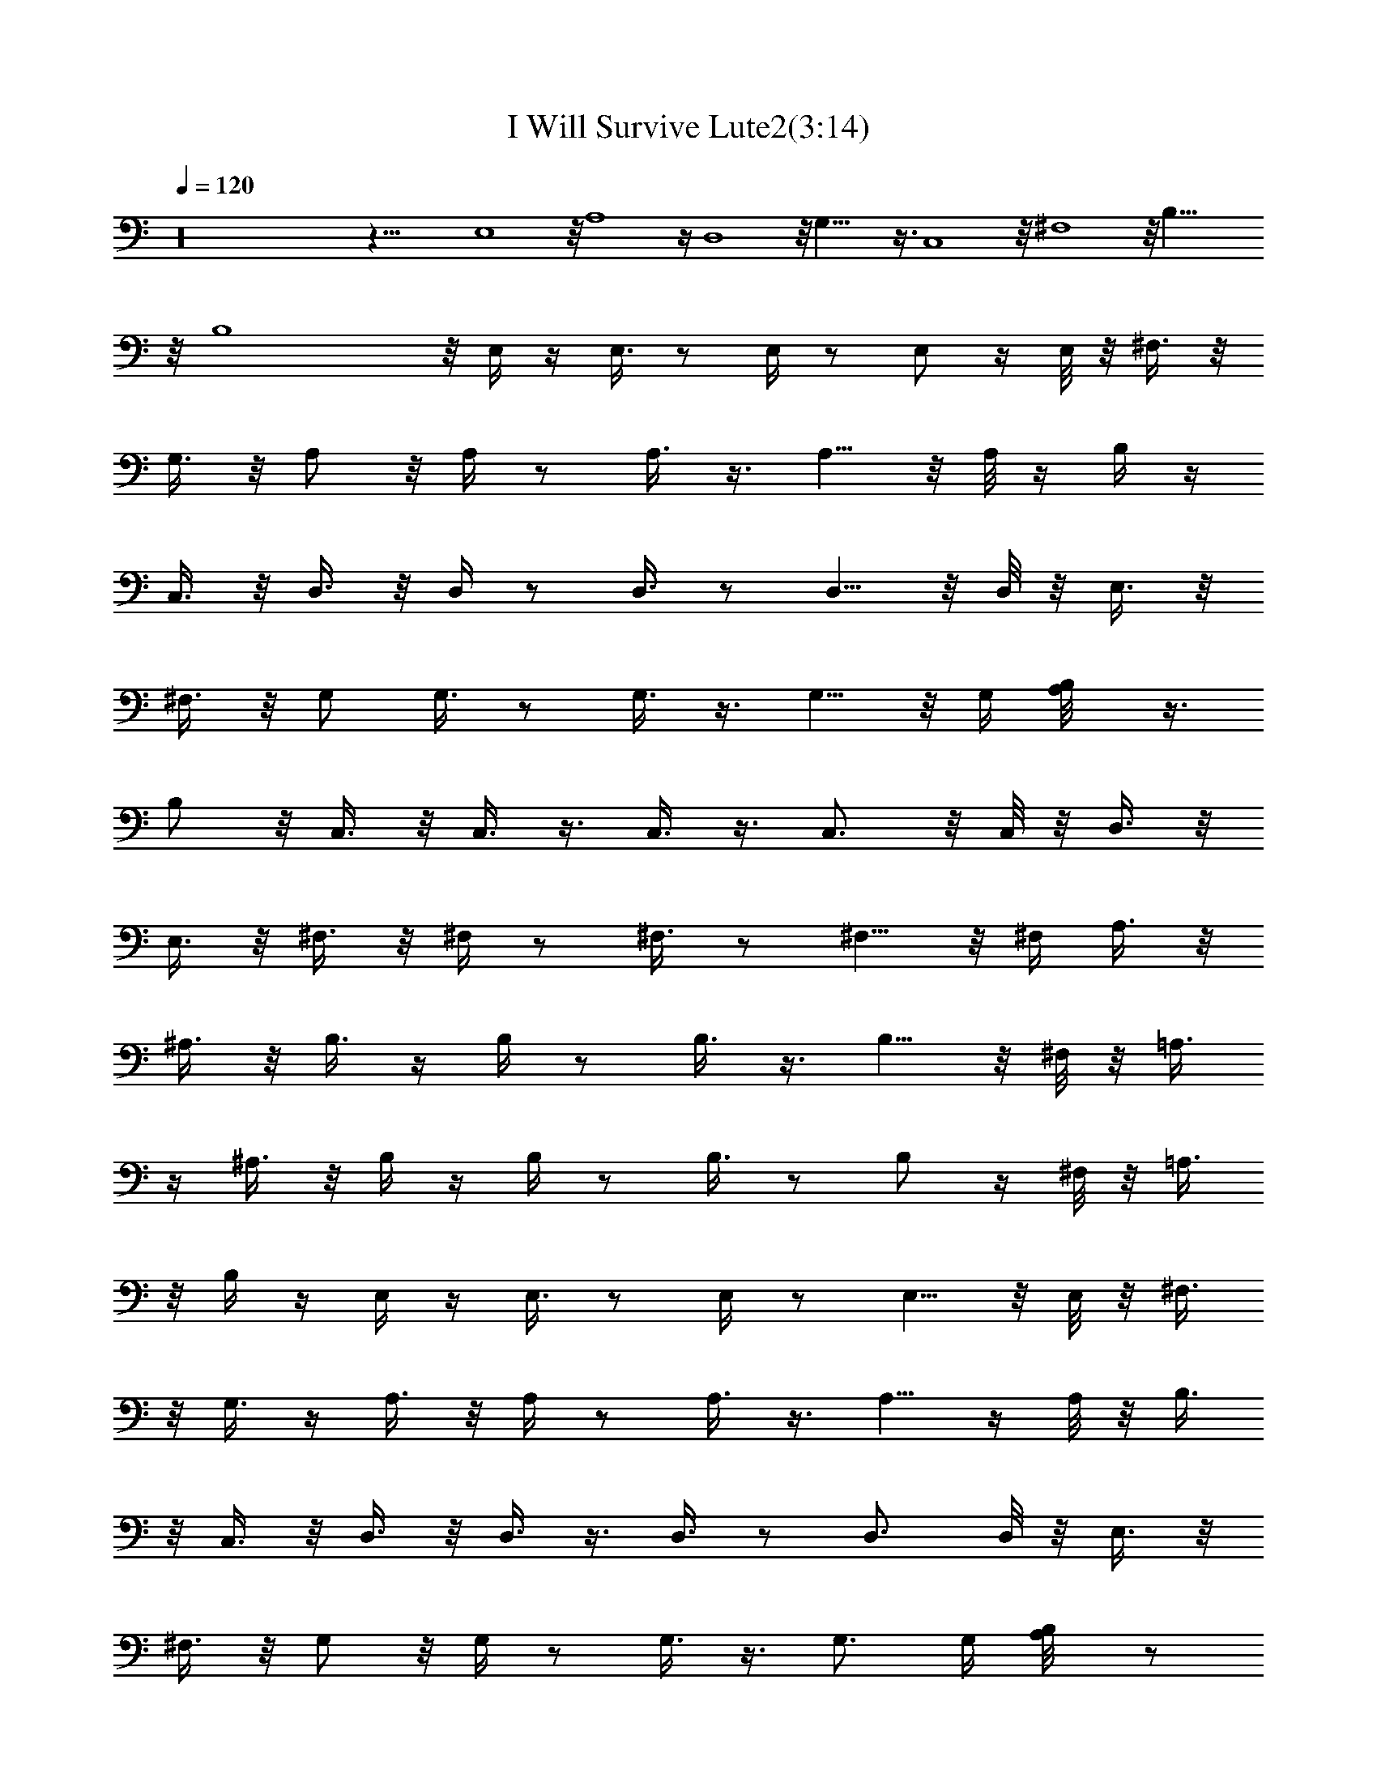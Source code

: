 X:1
T:I Will Survive Lute2(3:14)
Z:Transcribed by Toot, Knight of the White Lady
%  Original file:+iwillsurvive_master.mid
%  Transpose:-5
L:1/4
Q:120
K:C
z16 z39/8 E,4 z/8 A,4 z/4 D,4 z/8 G,31/8 z3/8 C,4 z/8 ^F,4 z/8 B,33/8
z/8 B,4 z/8 E,/4 z/4 E,3/8 z/2 E,/4 z/2 E,/2 z/4 E,/8 z/8 ^F,3/8 z/8
G,3/8 z/8 A,/2 z/8 A,/4 z/2 A,3/8 z3/8 A,5/8 z/8 A,/8 z/4 B,/4 z/4
C,3/8 z/8 D,3/8 z/8 D,/4 z/2 D,3/8 z/2 D,5/8 z/8 D,/8 z/8 E,3/8 z/8
^F,3/8 z/8 G,/2 G,3/8 z/2 G,3/8 z3/8 G,5/8 z/8 G,/4 [A,/2B,/8] z3/8
B,/2 z/8 C,3/8 z/8 C,3/8 z3/8 C,3/8 z3/8 C,3/4 z/8 C,/8 z/8 D,3/8 z/8
E,3/8 z/8 ^F,3/8 z/8 ^F,/4 z/2 ^F,3/8 z/2 ^F,5/8 z/8 ^F,/4 A,3/8 z/8
^A,3/8 z/8 B,3/8 z/4 B,/4 z/2 B,3/8 z3/8 B,5/8 z/8 ^F,/8 z/8 =A,3/8
z/4 ^A,3/8 z/8 B,/4 z/4 B,/4 z/2 B,3/8 z/2 B,/2 z/4 ^F,/8 z/8 =A,3/8
z/8 B,/4 z/4 E,/4 z/4 E,3/8 z/2 E,/4 z/2 E,5/8 z/8 E,/8 z/8 ^F,3/8
z/8 G,3/8 z/4 A,3/8 z/8 A,/4 z/2 A,3/8 z3/8 A,5/8 z/4 A,/8 z/8 B,3/8
z/8 C,3/8 z/8 D,3/8 z/8 D,3/8 z3/8 D,3/8 z/2 D,3/4 D,/8 z/8 E,3/8 z/8
^F,3/8 z/8 G,/2 z/8 G,/4 z/2 G,3/8 z3/8 G,3/4 G,/4 [A,/2B,/8] z/2
B,3/8 z/8 C,3/8 z/8 C,3/8 z3/8 C,3/8 z3/8 C,3/4 z/8 C,/8 z/8 D,3/8
z/8 E,3/8 z/8 ^F,3/8 z/8 ^F,/4 z5/8 ^F,/4 z/2 ^F,3/4 ^F,/4 A,3/8 z/8
^A,3/8 z/4 B,/4 z/4 B,/4 z/2 B,3/8 z3/8 B,5/8 z/4 ^F,/8 z/8 =A,/4 z/4
^A,3/8 z/8 B,/4 z/4 B,/4 z/2 B,3/8 z/2 B,5/8 z/8 ^F,/8 z/8 =A,3/8 z/8
B,/4 z/4 E,/4 z3/8 E,/4 z/2 E,/4 z/2 E,5/8 z/8 E,/8 z/8 ^F,3/8 z/4
G,/4 z/4 A,3/8 z/8 A,/4 z/2 A,3/8 z3/8 A,5/8 z/4 A,/8 z/8 B,3/8 z/8
C,3/8 z/8 D,3/8 z/8 D,3/8 z/2 D,/4 z/2 D,3/4 D,/8 z/8 E,3/8 z/8
^F,3/8 z/4 G,3/8 z/8 G,/4 z/2 G,3/8 z3/8 G,3/4 G,/4 z/8 [A,3/8B,/8]
z3/8 B,3/8 z/8 C,3/8 z/8 C,3/8 z3/8 C,3/8 z/2 C,5/8 z/8 C,/4 D,3/8
z/8 E,3/8 z/8 ^F,3/8 z/8 ^F,/4 z5/8 ^F,/4 z/2 ^F,3/4 ^F,/4 A,3/8 z/4
^A,/4 z/4 B,3/8 z/8 B,/4 z/2 B,/2 z/4 B,3/4 z/8 ^F,/8 z/8 =A,3/8 z/8
^A,3/8 z/8 B,3/8 z/8 B,/4 z5/8 B,/4 z/2 B,5/8 z/8 ^F,/8 z/8 =A,3/8
z/8 B,/4 z/4 E,3/8 z/4 E,/4 z/2 E,/4 z/2 E,5/8 z/8 E,/8 z/4 ^F,/4 z/4
G,3/8 z/8 A,3/8 z/8 A,/4 z/2 A,3/8 z/2 A,/2 z/4 A,/8 z/8 B,3/8 z/8
C,3/8 z/8 D,3/8 z/8 D,3/8 z/2 D,/4 z/2 D,3/4 D,/4 E,3/8 z/8 ^F,/2 z/8
G,3/8 z/8 G,/4 z/2 G,3/8 z3/8 G,3/4 z/8 G,/8 z/8 [A,3/8B,/8] z3/8
B,3/8 z/8 C,3/8 z/8 C,/2 z/4 C,3/8 z/2 C,5/8 z/8 C,/4 D,3/8 z/8 E,3/8
z/8 ^F,3/8 z/4 ^F,/8 z5/8 ^F,3/8 z3/8 ^F,3/4 ^F,/4 A,3/8 z/4 ^A,3/8
z/8 B,3/8 z/8 B,/4 z/2 B,/2 z3/8 B,5/8 z/8 ^F,/8 z/8 =A,3/8 z/8
^A,3/8 z/8 B,3/8 z/8 B,/4 z5/8 B,3/8 z3/8 B,5/8 z/8 ^F,/8 z/8 =A,3/8
z/8 B,3/8 z/4 E,/4 z/4 E,/4 z/2 E,/4 z/2 E,5/8 z/4 E,/8 z/8 ^F,3/8
z/8 G,3/8 z/8 A,3/8 z/8 A,3/8 z3/8 A,3/8 z/2 A,/2 z/4 A,/8 z/8 B,3/8
z/8 C,/2 D,3/8 z/4 D,/4 z/2 D,/4 z/2 D,3/4 D,/4 E,3/8 z/4 ^F,3/8 z/8
G,3/8 z/8 G,/4 z/2 G,3/8 z3/8 G,3/4 z/8 G,/4 [A,/2B,/8] z3/8 B,3/8
z/8 C,/2 C,/2 z3/8 C,/4 z/2 C,3/4 C,/4 D,3/8 z/8 E,3/8 z/4 ^F,3/8 z/8
^F,/4 z/2 ^F,3/8 z3/8 ^F,3/4 z/8 ^F,/8 z/8 A,3/8 z/8 ^A,3/8 z/8 B,3/8
z/8 B,/4 z/2 B,/2 z3/8 B,5/8 z/8 ^F,/8 z/8 =A,3/8 z/8 ^A,3/8 z/8
B,3/8 z/4 B,/8 z5/8 B,3/8 z3/8 B,5/8 z/8 ^F,/4 =A,3/8 z/4 B,/4 z/4
E,/4 z/4 E,/4 z/2 E,/4 z/2 E,5/8 z/4 E,/8 z/8 ^F,3/8 z/8 G,3/8 z/8
A,3/8 z/8 A,3/8 z/2 A,/4 z/2 A,5/8 z/8 A,/8 z/8 B,3/8 z/8 C,/2 z/8
D,/4 z/4 D,/4 z/2 D,/4 z/2 D,3/4 D,/4 z/8 E,3/8 z/8 ^F,3/8 z/8 G,3/8
z/8 G,/4 z/2 G,3/8 z/2 G,5/8 z/8 G,/4 [A,/2B,/8] z3/8 B,3/8 z/8 C,/2
C,/2 z3/8 C,3/8 z3/8 C,3/4 C,/4 D,3/8 z/4 E,3/8 z/8 ^F,3/8 z/8 ^F,/4
z/2 ^F,3/8 z3/8 ^F,3/4 z/8 ^F,/8 z/8 A,3/8 z/8 ^A,3/8 z/8 B,3/8 z/8
B,/4 z5/8 B,3/8 z3/8 B,5/8 z/8 ^F,/8 z/8 =A,3/8 z/8 ^A,3/8 z/8 B,3/8
z/4 B,/4 z/2 B,3/8 z3/8 B,5/8 z/8 ^F,/4 z/8 =A,/4 z/4 B,/4 z/4 E,/4
z/4 E,/4 z/2 E,/4 z5/8 E,/2 z/4 E,/8 z/8 ^F,3/8 z/8 G,3/8 z/8 A,/2
A,3/8 z/2 A,/4 z/2 A,5/8 z/8 A,/8 z/8 B,3/8 z/8 C,/2 z/8 D,3/8 z/8
D,/4 z/2 D,/4 z/2 D,3/4 z/8 D,/8 z/8 E,3/8 z/8 ^F,3/8 z/8 G,3/8 z/8
G,3/8 z3/8 G,/2 z3/8 G,5/8 z/8 G,/4 [A,/2B,/8] z3/8 B,/2 C,/2 z/8
C,3/8 z3/8 C,3/8 z3/8 C,3/4 C,/4 D,/2 z/8 E,3/8 z/8 ^F,3/8 z/8 ^F,/4
z/2 ^F,3/8 z/2 ^F,5/8 z/8 ^F,/8 z/8 A,3/8 z/8 ^A,3/8 z/8 B,3/8 z/8
B,/4 z5/8 B,3/8 z3/8 B,5/8 z/8 ^F,/8 z/8 =A,3/8 z/8 ^A,3/8 z/4 B,/4
z/4 B,/4 z/2 B,3/8 z3/8 B,5/8 z/4 ^F,/8 z/8 =A,/4 z/4 B,/4 z/4 E,4
z/8 A,4 z/4 D,4 z/8 G,31/8 z3/8 C,33/8 ^F,4 z/8 B,33/8 z/8 B,33/8
E,/4 z/4 E,3/8 z/2 E,/4 z/2 E,5/8 z/8 E,/8 z/8 ^F,3/8 z/8 G,3/8 z/4
A,3/8 z/8 A,/4 z/2 A,3/8 z3/8 A,5/8 z/8 A,/4 z/8 B,/4 z/4 C,3/8 z/8
D,3/8 z/8 D,/4 z/2 D,3/8 z/2 D,5/8 z/8 D,/8 z/8 E,3/8 z/8 ^F,3/8 z/8
G,/2 G,3/8 z/2 G,3/8 z3/8 G,5/8 z/8 G,/4 [A,/2B,/8] z/2 B,3/8 z/8
C,3/8 z/8 C,3/8 z3/8 C,3/8 z3/8 C,3/4 z/8 C,/8 z/8 D,3/8 z/8 E,3/8
z/8 ^F,3/8 z/8 ^F,/4 z5/8 ^F,/4 z/2 ^F,3/4 ^F,/4 A,3/8 z/8 ^A,3/8 z/8
B,3/8 z/4 B,/4 z/2 B,3/8 z3/8 B,5/8 z/8 ^F,/8 z/4 =A,/4 z/4 ^A,3/8
z/8 B,/4 z/4 B,/4 z/2 B,3/8 z/2 B,/2 z/4 ^F,/8 z/8 =A,3/8 z/8 B,/4
z/4 E,/4 z/4 E,3/8 z/2 E,/4 z/2 E,5/8 z/8 E,/8 z/8 ^F,3/8 z/8 G,3/8
z/4 A,3/8 z/8 A,/4 z/2 A,3/8 z3/8 A,5/8 z/4 A,/8 z/8 B,3/8 z/8 C,3/8
z/8 D,3/8 z/8 D,3/8 z3/8 D,3/8 z/2 D,3/4 D,/8 z/8 E,3/8 z/8 ^F,3/8
z/8 G,/2 z/8 G,/4 z/2 G,3/8 z3/8 G,3/4 G,/4 [A,/2B,/8] z/2 B,3/8 z/8
C,3/8 z/8 C,3/8 z3/8 C,3/8 z/2 C,5/8 z/8 C,/4 D,3/8 z/8 E,3/8 z/8
^F,3/8 z/8 ^F,/4 z5/8 ^F,/4 z/2 ^F,3/4 ^F,/4 A,3/8 z/8 ^A,3/8 z/4
B,/4 z/4 B,/4 z/2 B,/2 z/4 B,5/8 z/4 ^F,/8 z/8 =A,3/8 z/8 ^A,3/8 z/8
B,3/8 z/8 B,/4 z/2 B,3/8 z/2 B,5/8 z/8 ^F,/8 z/8 =A,3/8 z/8 B,/4 z/4
E,/4 z3/8 E,/4 z/2 E,/4 z/2 E,11/8 